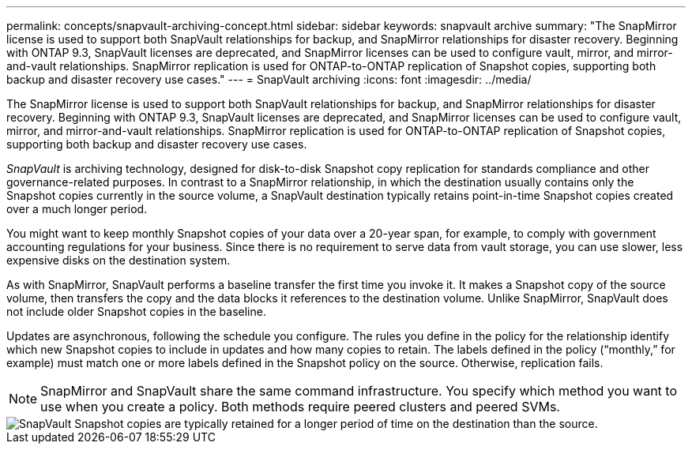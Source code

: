 ---
permalink: concepts/snapvault-archiving-concept.html
sidebar: sidebar
keywords: snapvault archive
summary: "The SnapMirror license is used to support both SnapVault relationships for backup, and SnapMirror relationships for disaster recovery. Beginning with ONTAP 9.3, SnapVault licenses are deprecated, and SnapMirror licenses can be used to configure vault, mirror, and mirror-and-vault relationships. SnapMirror replication is used for ONTAP-to-ONTAP replication of Snapshot copies, supporting both backup and disaster recovery use cases."
---
= SnapVault archiving
:icons: font
:imagesdir: ../media/

[.lead]
The SnapMirror license is used to support both SnapVault relationships for backup, and SnapMirror relationships for disaster recovery. Beginning with ONTAP 9.3, SnapVault licenses are deprecated, and SnapMirror licenses can be used to configure vault, mirror, and mirror-and-vault relationships. SnapMirror replication is used for ONTAP-to-ONTAP replication of Snapshot copies, supporting both backup and disaster recovery use cases.

_SnapVault_ is archiving technology, designed for disk-to-disk Snapshot copy replication for standards compliance and other governance-related purposes. In contrast to a SnapMirror relationship, in which the destination usually contains only the Snapshot copies currently in the source volume, a SnapVault destination typically retains point-in-time Snapshot copies created over a much longer period.

You might want to keep monthly Snapshot copies of your data over a 20-year span, for example, to comply with government accounting regulations for your business. Since there is no requirement to serve data from vault storage, you can use slower, less expensive disks on the destination system.

As with SnapMirror, SnapVault performs a baseline transfer the first time you invoke it. It makes a Snapshot copy of the source volume, then transfers the copy and the data blocks it references to the destination volume. Unlike SnapMirror, SnapVault does not include older Snapshot copies in the baseline.

Updates are asynchronous, following the schedule you configure. The rules you define in the policy for the relationship identify which new Snapshot copies to include in updates and how many copies to retain. The labels defined in the policy ("`monthly,`" for example) must match one or more labels defined in the Snapshot policy on the source. Otherwise, replication fails.

[NOTE]
SnapMirror and SnapVault share the same command infrastructure. You specify which method you want to use when you create a policy. Both methods require peered clusters and peered SVMs.

image::../media/snapvault-concepts.gif[SnapVault Snapshot copies are typically retained for a longer period of time on the destination than the source.]
